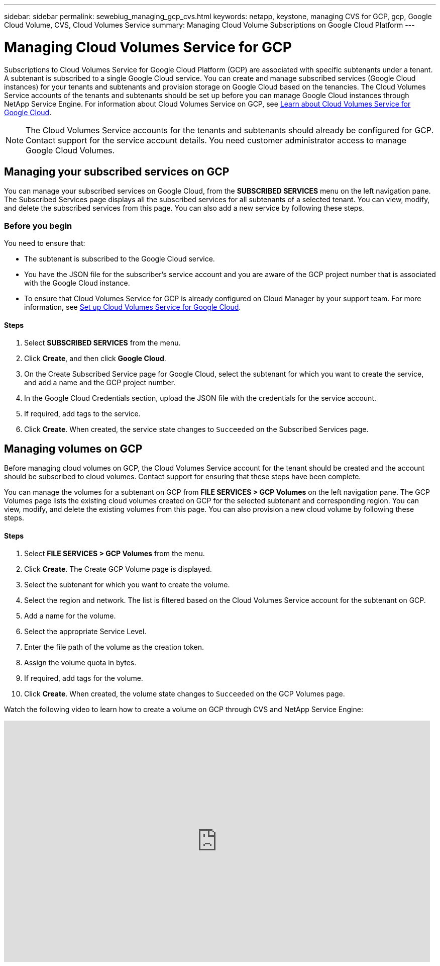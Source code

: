 ---
sidebar: sidebar
permalink: sewebiug_managing_gcp_cvs.html
keywords: netapp, keystone, managing CVS for GCP, gcp, Google Cloud Volume, CVS, Cloud Volumes Service
summary: Managing Cloud Volume Subscriptions on Google Cloud Platform
---

= Managing Cloud Volumes Service for GCP
:hardbreaks:
:nofooter:
:icons: font
:linkattrs:
:imagesdir: ./media/

[.lead]
Subscriptions to Cloud Volumes Service for Google Cloud Platform (GCP) are associated with specific subtenants under a tenant. A subtenant is subscribed to a single Google Cloud service. You can create and manage subscribed services (Google Cloud instances) for your tenants and subtenants and provision storage on Google Cloud based on the tenancies. The Cloud Volumes Service accounts of the tenants and subtenants should be set up before you can manage Google Cloud instances through NetApp Service Engine. For information about Cloud Volumes Service on GCP, see https://docs.netapp.com/us-en/occm/concept_cvs_gcp.html[Learn about Cloud Volumes Service for Google Cloud].

[NOTE]
 The Cloud Volumes Service accounts for the tenants and subtenants should already be configured for GCP. Contact support for the service account details. You need customer administrator access to manage Google Cloud Volumes.

== Managing your subscribed services on GCP

You can manage your subscribed services on Google Cloud, from the *SUBSCRIBED SERVICES* menu on the left navigation pane. The Subscribed Services page displays all the subscribed services for all subtenants of a selected tenant. You can view, modify, and delete the subscribed services from this page. You can also add a new service by following these steps.

=== Before you begin

You need to ensure that:

* The subtenant is subscribed to the Google Cloud service.
* You have the JSON file for the subscriber's service account and you are aware of the GCP project number that is associated with the Google Cloud instance.
* To ensure that Cloud Volumes Service for GCP is already configured on Cloud Manager by your support team. For more information, see https://docs.netapp.com/us-en/occm/task_setup_cvs_gcp.html[Set up Cloud Volumes Service for Google Cloud].

==== Steps

. Select *SUBSCRIBED SERVICES* from the menu.
. Click *Create*, and then click *Google Cloud*.
. On the Create Subscribed Service page for Google Cloud, select the subtenant for which you want to create the service, and add a name and the GCP project number.
. In the Google Cloud Credentials section, upload the JSON file with the credentials for the service account.
. If required, add tags to the service.
. Click *Create*. When created, the service state changes to `Succeeded` on the Subscribed Services page.

== Managing volumes on GCP

Before managing cloud volumes on GCP, the Cloud Volumes Service account for the tenant should be created and the account should be subscribed to cloud volumes. Contact support for ensuring that these steps have been complete.

You can manage the volumes for a subtenant on GCP from *FILE SERVICES > GCP Volumes* on the left navigation pane. The GCP Volumes page lists the existing cloud volumes created on GCP for the selected subtenant and corresponding region. You can view, modify, and delete the existing volumes from this page. You can also provision a new cloud volume by following these steps.

==== Steps

. Select *FILE SERVICES > GCP Volumes* from the menu.
. Click *Create*. The Create GCP Volume page is displayed.
. Select the subtenant for which you want to create the volume.
. Select the region and network. The list is filtered based on the Cloud Volumes Service account for the subtenant on GCP.
. Add a name for the volume.
. Select the appropriate Service Level.
. Enter the file path of the volume as the creation token.
. Assign the volume quota in bytes.
. If required, add tags for the volume.
. Click *Create*. When created, the volume state changes to `Succeeded` on the GCP Volumes page.

Watch the following video to learn how to create a volume on GCP through CVS and NetApp Service Engine:

video::Crq5a1zi1Vg[youtube, width=848, height=480]
